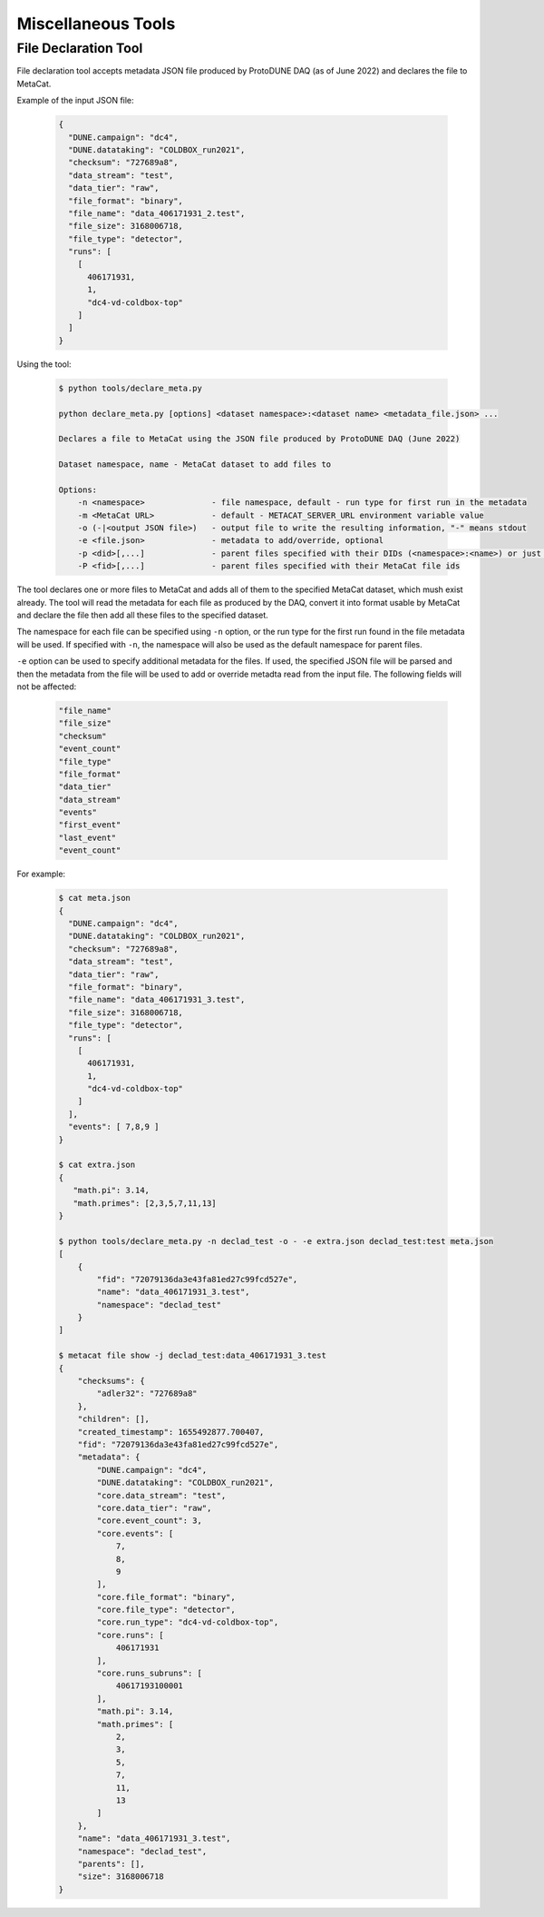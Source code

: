 Miscellaneous Tools
===================

File Declaration Tool
---------------------

File declaration tool accepts metadata JSON file produced by ProtoDUNE DAQ (as of June 2022) and declares the file to MetaCat.

Example of the input JSON file:

        .. code-block:: json

                {
                  "DUNE.campaign": "dc4",
                  "DUNE.datataking": "COLDBOX_run2021",
                  "checksum": "727689a8",
                  "data_stream": "test",
                  "data_tier": "raw",
                  "file_format": "binary",
                  "file_name": "data_406171931_2.test",
                  "file_size": 3168006718,
                  "file_type": "detector",
                  "runs": [
                    [
                      406171931,
                      1,
                      "dc4-vd-coldbox-top"
                    ]
                  ]
                }

Using the tool:

        .. code-block:: shell
        
                $ python tools/declare_meta.py 

                python declare_meta.py [options] <dataset namespace>:<dataset name> <metadata_file.json> ...

                Declares a file to MetaCat using the JSON file produced by ProtoDUNE DAQ (June 2022)

                Dataset namespace, name - MetaCat dataset to add files to

                Options:
                    -n <namespace>              - file namespace, default - run type for first run in the metadata
                    -m <MetaCat URL>            - default - METACAT_SERVER_URL environment variable value      
                    -o (-|<output JSON file>)   - output file to write the resulting information, "-" means stdout
                    -e <file.json>              - metadata to add/override, optional
                    -p <did>[,...]              - parent files specified with their DIDs (<namespace>:<name>) or just <name>s if -n is used
                    -P <fid>[,...]              - parent files specified with their MetaCat file ids

The tool declares one or more files to MetaCat and adds all of them to the specified MetaCat dataset, which mush exist already.
The tool will read the metadata for each file as produced by the DAQ, convert it into format usable by MetaCat and declare the file then
add all these files to the specified dataset.

The namespace for each file can be specified using ``-n`` option, or the run type for the first run found in the file metadata will be used.
If specified with ``-n``, the namespace will also be used as the default namespace for parent files.

``-e`` option can be used to specify additional metadata for the files. If used, the specified JSON file will be parsed and then the metadata from the file
will be used to add or override metadta read from the input file. The following fields will not be affected:

        .. code-block::
        
            "file_name"
            "file_size"
            "checksum"
            "event_count"
            "file_type"
            "file_format"
            "data_tier"
            "data_stream"
            "events"
            "first_event"
            "last_event"
            "event_count"
                

For example:

        .. code-block:: shell
        
                $ cat meta.json
                {
                  "DUNE.campaign": "dc4",
                  "DUNE.datataking": "COLDBOX_run2021",
                  "checksum": "727689a8",
                  "data_stream": "test",
                  "data_tier": "raw",
                  "file_format": "binary",
                  "file_name": "data_406171931_3.test",
                  "file_size": 3168006718,
                  "file_type": "detector",
                  "runs": [
                    [
                      406171931,
                      1,
                      "dc4-vd-coldbox-top"
                    ]
                  ],
                  "events": [ 7,8,9 ]
                }
                
                $ cat extra.json 
                {
                   "math.pi": 3.14,
                   "math.primes": [2,3,5,7,11,13]
                }
                
                $ python tools/declare_meta.py -n declad_test -o - -e extra.json declad_test:test meta.json
                [
                    {
                        "fid": "72079136da3e43fa81ed27c99fcd527e",
                        "name": "data_406171931_3.test",
                        "namespace": "declad_test"
                    }
                ]
                
                $ metacat file show -j declad_test:data_406171931_3.test
                {
                    "checksums": {
                        "adler32": "727689a8"
                    },
                    "children": [],
                    "created_timestamp": 1655492877.700407,
                    "fid": "72079136da3e43fa81ed27c99fcd527e",
                    "metadata": {
                        "DUNE.campaign": "dc4",
                        "DUNE.datataking": "COLDBOX_run2021",
                        "core.data_stream": "test",
                        "core.data_tier": "raw",
                        "core.event_count": 3,
                        "core.events": [
                            7,
                            8,
                            9
                        ],
                        "core.file_format": "binary",
                        "core.file_type": "detector",
                        "core.run_type": "dc4-vd-coldbox-top",
                        "core.runs": [
                            406171931
                        ],
                        "core.runs_subruns": [
                            40617193100001
                        ],
                        "math.pi": 3.14,
                        "math.primes": [
                            2,
                            3,
                            5,
                            7,
                            11,
                            13
                        ]
                    },
                    "name": "data_406171931_3.test",
                    "namespace": "declad_test",
                    "parents": [],
                    "size": 3168006718
                }
                

